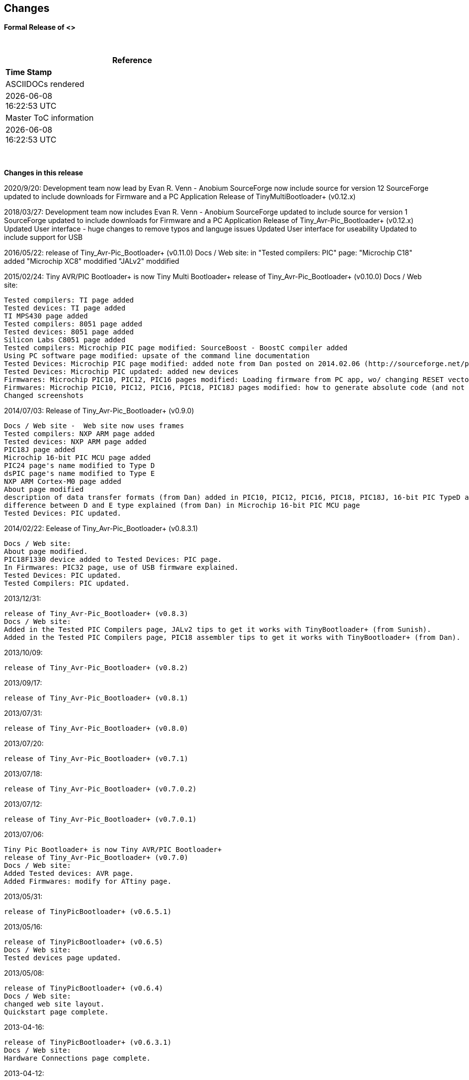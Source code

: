 == Changes
*Formal Release of <>*

{empty} +
[cols=^1,^1, options=header,width=60%]
|===
|*Reference*
|*Time Stamp*

|ASCIIDOCs rendered
|{localdate} +
{localtime}

|Master ToC information
|{docdate} +
{doctime}

|===

{empty} +

*Changes in this release*

2020/9/20:
  Development team now lead by Evan R. Venn - Anobium
  SourceForge now include source for version 12
  SourceForge updated to include downloads for Firmware and a PC Application
  Release of TinyMultiBootloader+ (v0.12.x)
  
2018/03/27:	
  Development team now includes Evan R. Venn - Anobium
  SourceForge updated to include source for version 1
  SourceForge updated to include downloads for Firmware and a PC Application
  Release of Tiny_Avr-Pic_Bootloader+ (v0.12.x)
  Updated User interface - huge changes to remove typos and languge issues
  Updated User interface  for useability
  Updated to include support for USB

2016/05/22:	
  release of Tiny_Avr-Pic_Bootloader+ (v0.11.0)
  Docs / Web site: 
  in "Tested compilers: PIC" page:
  "Microchip C18" added
  "Microchip XC8" moddified
  "JALv2" moddified

2015/02/24:	Tiny AVR/PIC Bootloader+ is now Tiny Multi Bootloader+
  release of Tiny_Avr-Pic_Bootloader+ (v0.10.0)
  Docs / Web site:

  Tested compilers: TI page added
  Tested devices: TI page added
  TI MPS430 page added
  Tested compilers: 8051 page added
  Tested devices: 8051 page added
  Silicon Labs C8051 page added
  Tested compilers: Microchip PIC page modified: SourceBoost - BoostC compiler added
  Using PC software page modified: upsate of the command line documentation
  Tested Devices: Microchip PIC page modified: added note from Dan posted on 2014.02.06 (http://sourceforge.net/p/tinypicbootload/discussion/general/thread/f759f79b/)
  Tested Devices: Microchip PIC updated: added new devices
  Firmwares: Microchip PIC10, PIC12, PIC16 pages modified: Loading firmware from PC app, wo/ changing RESET vector section added (http://sourceforge.net/p/tinypicbootload/discussion/help/thread/645cfea2/) (Dan)
  Firmwares: Microchip PIC10, PIC12, PIC16, PIC18, PIC18J pages modified: how to generate absolute code (and not relocatable code) for modified bootloaders (Dan)
  Changed screenshots

2014/07/03:	Release of Tiny_Avr-Pic_Bootloader+ (v0.9.0)

  Docs / Web site -  Web site now uses frames
  Tested compilers: NXP ARM page added
  Tested devices: NXP ARM page added
  PIC18J page added
  Microchip 16-bit PIC MCU page added
  PIC24 page's name modified to Type D
  dsPIC page's name modified to Type E
  NXP ARM Cortex-M0 page added
  About page modified
  description of data transfer formats (from Dan) added in PIC10, PIC12, PIC16, PIC18, PIC18J, 16-bit PIC TypeD and Type E pages
  difference between D and E type explained (from Dan) in Microchip 16-bit PIC MCU page
  Tested Devices: PIC updated.

2014/02/22:	 Eelease of Tiny_Avr-Pic_Bootloader+ (v0.8.3.1)

  Docs / Web site:
  About page modified.
  PIC18F1330 device added to Tested Devices: PIC page.
  In Firmwares: PIC32 page, use of USB firmware explained.
  Tested Devices: PIC updated.
  Tested Compilers: PIC updated.

2013/12/31:

  release of Tiny_Avr-Pic_Bootloader+ (v0.8.3)
  Docs / Web site:
  Added in the Tested PIC Compilers page, JALv2 tips to get it works with TinyBootloader+ (from Sunish).
  Added in the Tested PIC Compilers page, PIC18 assembler tips to get it works with TinyBootloader+ (from Dan).

2013/10/09:

  release of Tiny_Avr-Pic_Bootloader+ (v0.8.2)

2013/09/17:

  release of Tiny_Avr-Pic_Bootloader+ (v0.8.1)

2013/07/31:

  release of Tiny_Avr-Pic_Bootloader+ (v0.8.0)

2013/07/20:

  release of Tiny_Avr-Pic_Bootloader+ (v0.7.1)

2013/07/18:

  release of Tiny_Avr-Pic_Bootloader+ (v0.7.0.2)

2013/07/12:

  release of Tiny_Avr-Pic_Bootloader+ (v0.7.0.1)

2013/07/06:

  Tiny Pic Bootloader+ is now Tiny AVR/PIC Bootloader+
  release of Tiny_Avr-Pic_Bootloader+ (v0.7.0)
  Docs / Web site:
  Added Tested devices: AVR page.
  Added Firmwares: modify for ATtiny page.

2013/05/31:

  release of TinyPicBootloader+ (v0.6.5.1)

2013/05/16:

  release of TinyPicBootloader+ (v0.6.5)
  Docs / Web site:
  Tested devices page updated.

2013/05/08:

  release of TinyPicBootloader+ (v0.6.4)
  Docs / Web site:
  changed web site layout.
  Quickstart page complete.

2013-04-16:

  release of TinyPicBootloader+ (v0.6.3.1)
  Docs / Web site:
  Hardware Connections page complete.

2013-04-12:

  release of TinyPicBootloader+ (v0.6.3)

2013-04-10:

  release of TinyPicBootloader+ (v0.6.2.1)

2013-04-10:

  release of TinyPicBootloader+ (v0.6.2)

2013-02-03:

  release of TinyPicBootloader+ (v0.6.1)

2013-02-02:

  Website layout created
  Forum created

2013-01-31:
  First public release of TinyPicBootloader+ (v0.6)
